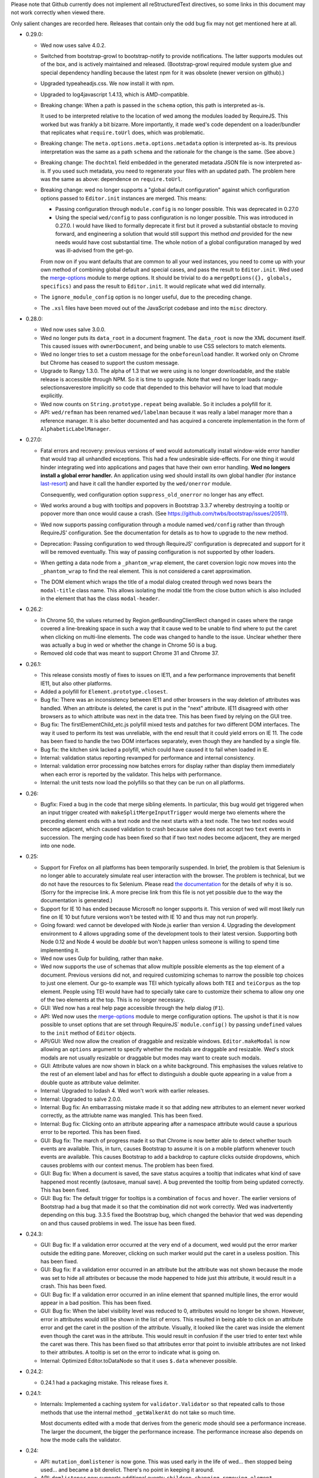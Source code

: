 Please note that Github currently does not implement all
reStructuredText directives, so some links in this document may not
work correctly when viewed there.

Only salient changes are recorded here. Releases that contain only the
odd bug fix may not get mentioned here at all.

* 0.29.0:

  - Wed now uses salve 4.0.2.

  - Switched from bootstrap-growl to bootstrap-notify to provide
    notifications. The latter supports modules out of the box, and is
    actively maintained and released. (Bootstrap-growl required module
    system glue and special dependency handling because the latest npm
    for it was obsolete (newer version on github).)

  - Upgraded typeaheadjs.css. We now install it with npm.

  - Upgraded to log4javascript 1.4.13, which is AMD-compatible.

  - Breaking change: When a path is passed in the ``schema`` option,
    this path is interpreted as-is.

    It used to be interpreted relative to the location of wed among
    the modules loaded by RequireJS. This worked but was frankly a bit
    bizarre. More importantly, it made wed's code dependent on a
    loader/bundler that replicates what ``require.toUrl`` does, which
    was problematic.

  - Breaking change: The ``meta.options.meta.options.metadata`` option
    is interpreted as-is. Its previous interpretation was the same as
    a path ``schema`` and the rationale for the change is the
    same. (See above.)

  - Breaking change: The ``dochtml`` field embedded in the generated
    metadata JSON file is now interpreted as-is. If you used such
    metadata, you need to regenerate your files with an updated
    path. The problem here was the same as above: dependence on
    ``require.toUrl``.

  - Breaking change: wed no longer supports a "global default
    configuration" against which configuration options passed to
    ``Editor.init`` instances are merged. This means:

    + Passing configuration through ``module.config`` is no longer
      possible. This was deprecated in 0.27.0

    + Using the special ``wed/config`` to pass configuration is no
      longer possible. This was introduced in 0.27.0. I would have
      liked to formally deprecate it first but it proved a substantial
      obstacle to moving forward, and engineering a solution that
      would still support this method *and* provided for the new needs
      would have cost substantial time. The whole notion of a global
      configuration managed by wed was ill-advised from the get-go.

    From now on if you want defaults that are common to all your wed
    instances, you need to come up with your own method of combining
    global default and special cases, and pass the result to
    ``Editor.init``. Wed used the `merge-options
    <https://github.com/schnittstabil/merge-options>`_ module to merge
    options. It should be trivial to do a ``mergeOptions({}, globals,
    specifics)`` and pass the result to ``Editor.init``. It would
    replicate what wed did internally.

  - The ``ignore_module_config`` option is no longer useful, due to
    the preceding change.

  - The ``.xsl`` files have been moved out of the JavaScript codebase
    and into the ``misc`` directory.

* 0.28.0:

  - Wed now uses salve 3.0.0.

  - Wed no longer puts its ``data_root`` in a document fragment. The
    ``data_root`` is now the XML document itself. This caused issues
    with ``ownerDocument``, and being unable to use CSS selectors to
    match elements.

  - Wed no longer tries to set a custom message for the ``onbeforeunload``
    handler. It worked only on Chrome but Chrome has ceased to support
    the custom message.

  - Upgrade to Rangy 1.3.0. The alpha of 1.3 that we were using is no
    longer downloadable, and the stable release is accessible through
    NPM. So it is time to upgrade. Note that wed no longer loads
    rangy-selectionsaverestore implicitly so code that depended to
    this behavior will have to load that module explicitly.

  - Wed now counts on ``String.prototype.repeat`` being available. So
    it includes a polyfill for it.

  - API: ``wed/refman`` has been renamed ``wed/labelman`` because it
    was really a label manager more than a reference manager. It is
    also better documented and has acquired a concerete implementation
    in the form of ``AlphabeticLabelManager``.

* 0.27.0:

  - Fatal errors and recovery: previous versions of wed would
    automatically install window-wide error handler that would trap
    all unhandled exceptions. This had a few undesirable
    side-effects. For one thing it would hinder integrating wed into
    applications and pages that have their own error handling. **Wed
    no longers install a global error handler.** An application using
    wed should install its own global handler (for instance
    `last-resort <https://github.com/lddubeau/last-resort>`_) and have
    it call the handler exported by the ``wed/onerror`` module.

    Consequently, wed configuration option ``suppress_old_onerror`` no
    longer has any effect.

  - Wed works around a bug with tooltips and popovers in Bootstrap
    3.3.7 whereby destroying a tooltip or popover more than once would
    cause a crash. (See https://github.com/twbs/bootstrap/issues/20511).

  - Wed now supports passing configuration through a module named
    ``wed/config`` rather than through RequireJS' configuration. See
    the documentation for details as to how to upgrade to the new
    method.

  - Deprecation: Passing configuration to wed through RequireJS'
    configuration is deprecated and support for it will be removed
    eventually. This way of passing configuration is not supported by
    other loaders.

  - When getting a data node from a ``_phantom_wrap`` element, the
    caret coversion logic now moves into the ``_phantom_wrap`` to find
    the real element. This is not considered a caret approximation.

  - The DOM element which wraps the title of a modal dialog created
    through wed nows bears the ``modal-title`` class name. This allows
    isolating the modal title from the close button which is also
    included in the element that has the class ``modal-header``.

* 0.26.2:

  - In Chrome 50, the values returned by Region.getBoundingClientRect
    changed in cases where the range covered a line-breaking space in
    such a way that it cause wed to be unable to find where to put the
    caret when clicking on multi-line elements. The code was changed
    to handle to the issue. Unclear whether there was actually a bug
    in wed or whether the change in Chrome 50 is a bug.

  - Removed old code that was meant to support Chrome 31 and Chrome 37.

* 0.26.1:

  - This release consists mostly of fixes to issues on IE11, and a few
    performance improvements that benefit IE11, but also other
    platforms.

  - Added a polyfill for ``Element.prototype.closest``.

  - Bug fix: There was an inconsistency between IE11 and other
    browsers in the way deletion of attributes was handled. When an
    attribute is deleted, the caret is put in the "next"
    attribute. IE11 disagreed with other browsers as to which
    attribute was next in the data tree. This has been fixed by
    relying on the GUI tree.

  - Bug fix: The firstElementChild_etc.js polyfill mixed tests and
    patches for two different DOM interfaces. The way it used to
    perform its test was unreliable, with the end result that it could
    yield errors on IE 11. The code has been fixed to handle the two
    DOM interfaces separately, even though they are handled by a
    single file.

  - Bug fix: the kitchen sink lacked a polyfill, which could have
    caused it to fail when loaded in IE.

  - Internal: validation status reporting revamped for performance and
    internal consistency.

  - Internal: validation error processing now batches errors for
    display rather than display them immediately when each error is
    reported by the validator. This helps with performance.

  - Internal: the unit tests now load the polyfills so that they can be
    run on all platforms.

* 0.26:

  - Bugfix: Fixed a bug in the code that merge sibling elements. In
    particular, this bug would get triggered when an input trigger
    created with ``makeSplitMergeInputTrigger`` would merge two
    elements where the preceding element ends with a text node and the
    next starts with a text node. The two text nodes would become
    adjacent, which caused validation to crash because salve does not
    accept two ``text`` events in succession. The merging code has
    been fixed so that if two text nodes become adjacent, they are
    merged into one node.

* 0.25:

  - Support for Firefox on all platforms has been temporarily
    suspended. In brief, the problem is that Selenium is no longer
    able to accurately simulate real user interaction with the
    browser. The problem is technical, but we do not have the
    resources to fix Selenium. Please read `the documentation
    <https://mangalam-research.github.io/wed/>`_ for the details of
    why it is so. (Sorry for the imprecise link. A more precise link
    from this file is not yet possible due to the way the
    documentation is generated.)

  - Support for IE 10 has ended because Microsoft no longer supports
    it. This version of wed will most likely run fine on IE 10 but
    future versions won't be tested with IE 10 and thus may not run
    properly.

  - Going foward: wed cannot be developed with Node.js earlier than
    version 4. Upgrading the development environment to 4 allows
    upgrading some of the development tools to their latest
    version. Supporting both Node 0.12 and Node 4 would be *doable*
    but won't happen unless someone is willing to spend time
    implementing it.

  - Wed now uses Gulp for building, rather than ``make``.

  - Wed now supports the use of schemas that allow multiple possible
    elements as the top element of a document. Previous versions did
    not, and required customizing schemas to narrow the possible top
    choices to just one element. Our go-to example was TEI which
    typically allows both ``TEI`` and ``teiCorpus`` as the top
    element. People using TEI would have had to specially take care to
    customize their schema to allow ony one of the two elements at the
    top. This is no longer necessary.

  - GUI: Wed now has a real help page accessible through the help
    dialog (``F1``).

  - API: Wed now uses the `merge-options
    <https://github.com/schnittstabil/merge-options>`_ module to merge
    configuration options. The upshot is that it is now possible to
    unset options that are set through RequireJS` ``module.config()``
    by passing ``undefined`` values to the ``init`` method of ``Editor``
    objects.

  - API/GUI: Wed now allow the creation of draggable and resizable
    windows. ``Editor.makeModal`` is now allowing an ``options``
    argument to specify whether the modals are draggable and
    resizable. Wed's stock modals are not usually resizable or
    draggable but modes may want to create such modals.

  - GUI: Attribute values are now shown in black on a white
    background. This emphasises the values relative to the rest of an
    element label and has for effect to distinguish a double quote
    appearing in a value from a double quote as attribute value
    delimiter.

  - Internal: Upgraded to lodash 4. Wed won't work with earlier releases.

  - Internal: Upgraded to salve 2.0.0.

  - Internal: Bug fix: An embarrassing mistake made it so that adding new
    attributes to an element never worked correctly, as the attriubte
    name was mangled. This has been fixed.

  - Internal: Bug fix: Clicking onto an attribute appearing after a
    namespace attribute would cause a spurious error to be
    reported. This has been fixed.

  - GUI: Bug fix: The march of progress made it so that Chrome is now
    better able to detect whether touch events are available. This, in
    turn, causes Bootstrap to assume it is on a mobile platform
    whenever touch events are available. This causes Bootstrap to add
    a backdrop to capture clicks outside dropdowns, which causes
    problems with our context menus. The problem has been fixed.

  - GUI: Bug fix: When a document is saved, the save status acquires a
    tooltip that indicates what kind of save happened most recently
    (autosave, manual save). A bug prevented the tooltip from being
    updated correctly. This has been fixed.

  - GUI: Bug fix: The default trigger for tooltips is a combination of
    ``focus`` and ``hover``. The earlier versions of Bootstrap had a
    bug that made it so that the combination did not work
    correctly. Wed was inadvertently depending on this bug. 3.3.5
    fixed the Bootstrap bug, which changed the behavior that wed was
    depending on and thus caused problems in wed. The issue has been
    fixed.


* 0.24.3:

  - GUI: Bug fix: If a validation error occurred at the very end of a
    document, wed would put the error marker outside the editing
    pane. Moreover, clicking on such marker would put the caret in a
    useless position. This has been fixed.

  - GUI: Bug fix: If a validation error occurred in an attribute but
    the attribute was not shown because the mode was set to hide all
    attributes or because the mode happened to hide just *this*
    attribute, it would result in a crash. This has been fixed.

  - GUI: Bug fix: If a validation error occurred in an inline element
    that spanned multiple lines, the error would appear in a bad
    position. This has been fixed.

  - GUI: Bug fix: When the label visibility level was reduced to 0,
    attributes would no longer be shown. However, error in attributes
    would still be shown in the list of errors. This resulted in being
    able to click on an attribute error and get the caret in the
    position of the attribute. Visually, it looked like the caret was
    inside the element even though the caret was in the
    attribute. This would result in confusion if the user tried to
    enter text while the caret was there. This has been fixed so that
    attributes error that point to invisible attributes are not linked
    to their attributes. A tooltip is set on the error to indicate
    what is going on.

  - Internal: Optimized Editor.toDataNode so that it uses ``$.data``
    whenever possible.

* 0.24.2:

  - 0.24.1 had a packaging mistake. This release fixes it.

* 0.24.1:

  - Internals: Implemented a caching system for
    ``validator.Validator`` so that repeated calls to those methods
    that use the internal method ``_getWalkerAt`` do not take so much
    time.

    Most documents edited with a mode that derives from the generic
    mode should see a performance increase. The larger the document,
    the bigger the performance increase. The performance increase also
    depends on how the mode calls the validator.

* 0.24:

  - API: ``mutation_domlistener`` is now gone. This was used early in
    the life of wed... then stopped being used... and became a bit
    derelict. There's no point in keeping it around.

  - API: ``domlistener`` now supports additional events:
    ``children-changing``, ``removing-element``,
    ``excluding-element``. The semantics of ``children-changed``,
    ``removed-element`` and ``exluded-element`` have changed. See the
    documentation on ``domlistener`` for details. (Note: internally
    wed still uses the ``children-changed``, ``removed-element`` and
    ``excluded-element`` events as before, even though they have
    changed semantics.)

  - API: ``dloc.DLoc`` is now checking the offset passed to it and
    raises an error if it is invalid.

  - API: ``dloc.DLoc`` has acquired:

    + A ``isValid`` method to check whether it points to a valid DOM
      location. A location that started valid may become invalid as the
      DOM is modified.

    + A ``normalizeOffset`` method to create an object with a valid
      offset from an object that is invalid.

  - API: ``getGUICaret`` now normalizes the caret if it is in an
    invalid position.

  - GUI: Bug fix: If a transformation caused the document to scroll it
    was possible to get into a state where refreshing the fake caret
    could cause a crash. This has been fixed.

  - GUI: Bug fix: If the user put the caret in text but moved the
    mouse pointer on a label a tooltip could be shown. Then if the
    user typed text, the tooltip would remain open and not be closable
    anymore. This has been fixed.

* 0.23:

  - API: displayTypeaheadPopup now takes a ``width`` parameter.

  - GUI: When the input element of a typeahead popup loses focus, it
    no longer closes the dropdown. This was not a bug in wed but an
    undesirable default behavior of Twitter Typeahead.

  - GUI: Adjusted some of the spaces in the typeahead suggestions.

  - GUI: bug fix: Clicking on a _gui element that contained a text
    node would cause an infinite loop. This has been fixed. Wed itself
    does not create elements that would have triggered the bug but
    some modes in other projects using wed do.

* 0.22.1:

  - GUI: bug fix: in Internet Explorer, the typeahead popup would be
    created without being active. Although this did not affect wed
    itself or the modes bundled with it, it did affect external modes
    that use the typeahead popup.

* 0.22.0:

  - API: Upgrade to salve 0.23.0, which means that wed now supports
    Relax NG's ``interleave`` and ``mixed`` elements.

  - GUI: Upgrade to Font Awesome 4.3.0.

  - GUI: The icon for an element's documentation is now
    fa-question-circle rather than fa-book.

  - GUI: Added support for creating typeahead popups based off of
    Twitter Typeahead. The modes bundled with wed do not make use of
    such typeaheads but custom modes may use them.

  - GUI: bug fix: some key combinations typed into placeholders
    (usually having Ctrl, Alt or Command set) would not be transmitted
    to the modes. This has been fixed.

  - GUI: bug fix: typing the ESCAPE key on IE would cause an escape
    character to be inserted in the document or would cause a crash
    (when typed while a label is selected). This has been fixed.

* 0.21.0:

  - GUI: Wed now filters out zero-width spaces from the input and converts
    non-breaking spaces to normal spaces.

  - GUI: When the user types the spacebar on the keyboard next to an
    already existing space, no new space is entered. Note that wed
    does not *generally* prevent the presence of multiple spaces next
    to one-another.

  - GUI: Upgrade to Bootstrap 3.3.2.

* 0.20.0:

  - The wed demo now has an option for storing files locally. This
    allows using wed without a server.

  - If the document is not in a modified state wed now turns off the
    prompt that would be otherwise displayed when the user tries to
    leave the page.

  - Fixed serialization bug: on IE, the top node would get
    an extra `xmlns` attribute.

* 0.19.1:

  - Fixed a major bug with serialization. There is a bug in the way
    Chrome serializes nodes that do not have a namespace set on
    them. This Chrome bug masked a bug in wed. Firefox serializes
    correctly and so wed's bug would manifest itself in Firefox but
    not Chrome.

  - API: ``transformation.makeElement``,
    ``transformation.wrapInElement``,
    ``transformation.wrapTextInElement`` and
    ``transformation.insertElement`` take an additional ``ns``
    parameter which is the URI of the namespace for the element to be
    created. Their ``name`` parameter must be the prefixed name of
    the element to create.

* 0.19.0:

  - API: Modes can now implement ``getValidator`` to return a validator to
    perform some ad-hoc checks that can't be performed with a schema-based
    validator.

* 0.18.1:

  - API: added the ``ignore_module_config`` option.

  - Fixed a bug that caused wed to crash when there is no saving url
    specified in the options.

* 0.18.0:

  - This version is a major reworking of wed. This is where old APIs
    are freely broken for the sake of better functionality.

  - GUI: Context menus now support filtering operations by kind of
    operation, by type of node modified and by text of the nodes
    involved.

  - wed now bundles with jQuery 2.1.1.

  - API: Wed now expects pure XML and saves pure XML rather than the
    HTML format that was previously used. Related changes:

    - ``xml-to-html`` and ``html-to-xml`` are no longer needed.

    - API: InputTrigger now takes an actual element name for selector
      rather than the class name required by the now obsolete method
      of storing data. So to get paragraph elements for instance you
      specify "p" rather than ".p".

  - API: ``jqutil`` is gone.

  - API: ``jqutil.toDataSelector`` is now ``domutil.toGUISelector``.

  - API: The other functions form ``jqutil`` are gone as they were no
    longer used.

  - API: ``domutil`` has acquired ``dataFind`` and ``dataFindAll``.

  - API: ``Mode.getContextualMenuItems`` has been removed. This was a
    function that was added very early on and that has since been
    subsumed by other methods, like ``Mode.getContextualActions``.

  - API: Removed ``TransformationRegistry``, which did not provide
    much.

  - API: Consequently, the generic mode no longer has a ``_tr`` field.

  - API: ``transformation.makeElement`` returns a ``Node`` rather than
    a ``jQuery`` object.

  - API: ``transformation.insertElement`` returns a ``Node`` rather
    than a ``jQuery`` object.

  - API: ``transformation.insertElement`` no longer takes a
    ``contents`` parameter.

  - API: ``transformation.wrapTextInElement'' returns a ``Node``
    rather than a ``jQuery`` object.

  - API: ``transformation.wrapInElement`` returns a ``Node`` rather
    than a ``jQuery`` object.

  - API: ``Decorator.addRemListElementHandler`` and
    ``Decorator.includeListHandler`` are gone.

  - API: ``Decorator.listDecorator`` now takes a ``Node`` rather than
    a ``jQuery``.

  - API: The handlers for all ``domlistener.Listener`` objects now
    receive DOM nodes rather than ``jQuery`` objects.

  - API: ``domlistener.Listener`` objects no longer accept jQuery
    selectors. They must be pure CSS now.

  - API: ``domutil.makePlaceholder`` returns a ``Node`` rather than a
    ``jQuery``.

  - API: ``mode.makePlaceholderFor`` returns a ``Node`` rather than a
    ``jQuery``.

  - API: The ``dloc`` API no longer accepts jQuery objects.

  - API: ``InputTrigger`` objects now expect CSS selectors rather than
    jQuery selectors.

  - API: ``InputTrigger`` event handlers take DOM ``Element`` objects
    rather than ``jQuery`` objects.

  - API: ``Editor.$sidebar`` is gone. It was never meant to be public.

  - API: Introduced the ``gui/icon`` module.

  - API: ``transformation.Transformation`` now has an additional ``type``
    parameter which indicates the type of transformation. **Code must
    be changed to take care of this.**

  - API: ``transformation.Transformation`` now computes an icon on the
    basis of the ``type`` parameter passed to it. So in many cases it
    is not necessary to give an icon.

  - API: ``Editor.computeContextMenuHeight`` was removed as it was
    unusued.

  - API: The data field named ``element_name`` that
    ``transformation.Transformation`` objects expect in the ``data``
    object passed to their handlers is now called ``name``. This field
    is now referenced in description strings as ``<name>`` rather than
    ``<element_name>``.

  - API: ``tree_updater.TreeUpdater``'s old ``deleteNode`` event is
    now named ``beforeDeleteNode``. There is a new ``deleteNode``
    event which is now emitted **after** the node is deleted.

* 0.17.2:

  - 0.17.1 actually introduced more problems on IE. Hopefully, this
    release fixes that.

* 0.17.1:

  - This release fixes a major bug that has been hiding in wed for
    multiple releases but was triggered only when running it on
    IE. The test suite, as extensive as it is, did not exercise wed in
    a way that revealed the bug. And the development team does not use
    IE for development. This allowed this major bug to remain hidden
    for that long.

* 0.17.0:

  - The internals were cleaned quite a bit which warrants a new minor
    version.

  - GUI: Typing when a selection is in effect replaces the selection.

  - API: made some functions that used to be public private:

    * setDOMSelectionRange

    * clearDOMSelection

    * getDOMSelectionRange

    * getDOMSelection

* 0.16.0:

  - Wed is now able to autosave at regular intervals.

  - GUI: Wed now has indicators on the screen showing whether a
    document has bee changed since the last save and showing its save
    status.

  - GUI: Wed now freezes editing if a save fails, be it a manual save
    or autosave. The editing remains frozen util a save works.

  - GUI: Hitting escape when a tooltip is displayed closes the tooltip.

  - GUI: Improved the caret movement logic to deal with cases where an
    element's editable content is wrapped by more than one element.

  - GUI: The navigation panel is not shown unless it is actually
    filled with something.

  - GUI: The GUI indicates which element the caret is in by setting
    the background of the element to a pale yellow color rather than
    using an underline.

  - API: Tooltips that appear in the editing pane now must be created
    using the ``tooltip`` method of the ``tooltip`` module. If they
    are not created this way, then they will not respond to the escape
    key and won't be closed.

  - API: Mode that want to fill the navigation panel must use
    ``Editor.setNavigationList``.

  - API: ``Editor`` no longer has a public field named
    ``$navigation_list``. (It is now private.)

  - API: Introduced ``_start_wrapper`` and ``_end_wrapper`` classes to
    mark the wrapping elements.

  - API: ``nodesAroundEditableContents`` now has a default
    implementation in the base ``Mode`` class. Modes that use
    ``_start_wrapper`` and ``_end_wrapper`` properly should not have
    to override it.

  - API: Added ``Editor.excludeFromBlur``. This is for modes that add
    things like toolbars or menu items that launch
    transformations. These DOM elements must be excluded from causing
    a blur, otherwise a) clicking these DOM elements will cause a
    transformation to occur without a caret being active (and wed will
    raise an exception), b) from the user's perspective, the caret
    appears to be lost.

  - API: The data field ``data-wed-custom-context-menu`` that is used
    to set custom menus must be set in the DOM and not just by using
    jQuery's ``data()`` method.

  - API: ``Editor`` gained a ``save`` method that allows modes to
    trigger manual saves.

  - API: The protocol for saving to a server now emits ``autosave``
    messages besides ``save``. These messages work the same as
    ``save`` messages.

  - API: The protocol for saving to a server now uses ``If-Match`` and
    ``ETag`` to prevent undetected updates from third parties.

  - API: The ``Editor``'s ``save`` option now accepts an ``autosave``
    sub-option to set the interval at which autosaves are invoked.

  - API: Modes that set background colors for their elements should
    use the variables and macros defined in the new ``wed-vars.less``
    file to have a gradient indicate which elements has the caret.

* 0.15.0:

  - GUI: In previous versions the context menu presented if a user
    brought it up using the keyboard while an element label was
    highlighted was different from the menu presented if the user
    brought it up on the same label using the mouse. This has been
    fixed.

  - GUI: Contextual menus that run are being cut off by window sides
    adjust their position to avoid being too small to be easily
    usable.

  - API: `context_menu.ContextMenu` no longer takes a maximum
    height. This height is computed automatically.

  - API: The ``autoinsert`` option now operates from the transformations
    registered with a mode rather than insert new element directly. In
    particular, if a given element could be inserted in more than one
    way, then autoinsert won't insert it. The user will have to select
    one of the methods of insertion.

  - API: ``Action`` and ``Transformation`` objects now take a
    ``needs_input`` parameter that indicates whether they need input
    from the user to perform their task. Objects which have this
    parameter set to ``true`` **cannot be used by the ``autoinsert``
    logic** to automatically insert elements as this would require
    input from the user but the ``autoinsert`` feature is meant to
    work only in unambiguous cases.

    For instance, if a mode is designed to present a modal dialog when
    the user wants to insert a bibliographical reference, then the
    transformation which inserts this reference must have
    ``needs_input`` set to ``true`` so that when such reference is
    *not* automatically inserted.

  - API: ``TreeUpdater`` has gained the ``removeNodeNF`` method which
    does not fail if the sole argument is ``null`` or
    ``undefined``. This allows calling the method in cases where there
    may be nothing to remove.

  - API: ``TreeUpdater`` has gained the ``mergeTextNodesNF`` method
    which does not fail if the sole argument is ``null`` or
    ``undefined``. This allows calling the method in cases where there
    may be nothing to merge.


* 0.14.0:

  - GUI: The generic mode now does auto-insertion of elements by
    default. It can be turned off with the new API option.

  - API: The generic mode now accepts the ``autoinsert`` option. See
    the ``generic.js`` file for details.

  - Fixed a few subtle bugs introduced by 0.13.0. These were not
    triggerable using the modes bundled with wed.

* 0.13.0:

  - GUI: hitting ``DELETE`` while on an element now deletes the whole
    element.

  - GUI: Changed the key mappings for OS X. Instead of using Ctrl, the
    mappings now use Command.

  - API: ``validator.Validator`` has gained the following methods:

    * ``getErrorsFor``

    * ``speculativelyValidateFragment``

  - Various bug fixes.

* 0.12.0:

  - Wed's test suite now passes in IE 10 and 11.

  - IE 9 is not unsupported but not supported either. See wed's
    documentation for dtails.

  - The versions of Bootstrap and Rangy that are included in the
    standalone build have been upgraded.

  - In the optimized build, lodash is now also optimized. This
    considerably reduces the number of file requests over the network.

  - The Selenium test suite has been optimized for speed. Test time is
    now one third of what it was!

  - A newer version of salve is now required to take advantage of
    its speed improvements.

  - Salve is included in wed's npm package.

  - Wed no longer loads Font Awesome's and Bootstrap's CSS files by
    itself. The application in which wed is used has the
    repsonsibility to add the necessary HTML to load these files.

    Having wed do it by itself was useful in early versions, for
    development purposes, but in the general case this causes more
    problems than it solves.

* 0.11.0:

  - Wed now has a notion of label level, which allows showing more or
    less labels. See `this
    <http://mangalam-research.github.io/wed/usage.html#label-visibility>`_

  - Wed is now able to show tooltips for start and end labels that
    mark the start and end of elements. To support this, modes must
    implement a ``shortDescriptionFor`` method that returns a string
    to be used for the tooltips.

  - Global API change. Most functions that used to take an Array as a
    caret position or general location now require ``DLoc`` objects or
    return ``DLoc`` objects. A non-exclusive list of methods affected.

    + Most methods on the ``TreeUpdater`` class.

    + ``Editor.getGUICaret``

    + ``Editor.setGUICaret``

    + ``Editor.getDataCaret``

    + ``Editor.setDataCaret``

    + ``Editor.toDataLocation``.

    + ``Editor.fromDataLocation``

    + ``GUIUpdater.fromDataLocation``

    + The ``move_caret_to`` parameter in transformation data must now
      be a ``DLoc`` object.

  - ``editor.getCaret`` is now ``Editor.getGUICaret``.

  - ``Editor.setCaret`` is now ``Editor.setGUICaret``

  - ``Editor.toDataCaret`` is now ``Editor.toDataLocation``.

  - ``Editor.fromDataCaret`` is now ``Editor.fromDataLocation``.

  - ``GUIUpdater.fromDataCaret`` is now ``GUIUpdater.fromDataLocation``

  - API change for ``Decorator.elementDecorator`` and
    ``GenericDecorator.elementDecorator``: a new parameter has been
    added in third position, which gives the level of the labels added
    to the element.

  - API change for transformations:

    + New signature: ``fireTransformation(editor, data)``

    + Transformation handlers have the same signature.

    + The ``data`` parameter now contains fields that correspond to
      what used to be ``node`` and ``element_name``.

  - API change: modes based on the generic mode should have a meta
    that defines ``getNamespaceMappings()``.

  - API change: Modes no longer need to provide ``optionResolver``
    class methods.

  - API change: Modes must now emit a ``pubsub.WED_MODE_READY`` event
    when they are ready to be used by the editor.

  - Moved the build to Bootstrap 3.0.3 and jQuery 1.11.0.

* 0.10.0:

  .. warning:: The changes to the build system are substantial enough
               that if you update the sources in place (through a ``git
               pull``, for instance) we recommend rebuilding wed from
               scratch: ``make clean`` then ``make``. Just to be on the
               safe side.

  .. warning:: The location of the files to use for the demo and the
               in-browser tests has changed. See the documentation on
               the `demo
               <http://mangalam-research.github.io/wed/usage.html#local-demo>`_
               and the documentation on `testing
               <http://mangalam-research.github.io/wed/tech_notes.html#
               in-browser-tests>`_.

  - Internals: wed now requires salve 0.14.1 or later, which means
    smaller schema files, faster loading and faster running. Yippee!

  - GUI: wed can now handle some input methods. So long as the methods
    are not designed to **edit** already entered text, there should be
    no problem. We're able to enter Sanskrit, Tibetan and Chinese using
    ibus on Linux.

  - Build: the build system now creates an optimized bundle which can
    be used for deploying wed.

  - API: ``decorator.Decorator`` used to have an ``init()``
    method. This method no longer exists. This method has been
    replaced by two methods:

        * ``addHandlers()`` which add the event handlers on the
          domlistener that the decorator uses.

        * ``startListening()`` which tells the decorator that its
          listener should start listening.

    The old ``init()`` would do what these two methods do. Since
    handler order matters, the new API allows one to tell the
    decorator to add its handlers, then add more handlers, and finally
    tell the decorator to start listening. The old API did not allow
    this.

  - API: the protocol for saving to a server was redesigned. See
    the `tech notes <http://mangalam-research.github.io/wed/
    tech_notes.html>`_.

  - API: The ``Editor`` methods ``setSelectionRange`` and
    ``getSelectionRange`` have been renamed ``setDOMSelectionRange``
    and ``getDOMSelectionRange``. The Editor method ``getSelection``
    has been renamed ``getDOMSelection``.

  - API: ``Editor.setSelectionRange`` and ``getSelectionRange`` are
    two **new** methods.

* 0.9.0:

  - GUI: Wed now actually uses the icons set on actions.

  - API: ``Editor.{get,set}CaretAsPath`` were not used anywhere and
    thus were removed.

  - API: ``Editor.{get,set}DataCaretAsPath`` were only used by
    wundo.js and thus removed from the ``Editor`` API and moved to
    wundo.

  - API: ``Editor.getDataCaret`` and ``Editor.toDataCaret`` are now
    able to return approximate positions when the GUI caret happens to
    be in a position for which there is no corresponding data caret.

  - A few deal-breaker bugs were fixed. They were major enough to
    require a new release, but the changes above required a minor
    release rather than a patch release. Therefore, 0.9.0 and not
    0.8.1.

* 0.8:

  - GUI: validation error reporting is more user-friendly than it used
    to be.

  - API: Specifying a mode path can now be done in an abbreviated
    fashion for modes bundled with wed.

  - Internal: Now uses Bootstrap 3.0.0.

  - API: ``Decorator`` now takes the domlistener that listens
    to GUI changes, the editor, and the TreeUpdater that updates the
    GUI tree.  Consequently ``Mode.makeDecorator`` takes at the very
    least the same arguments. (It could require more if the mode
    requires it.)

  - API: modal callbacks are no longer called as ``callback(ev,
    jQthis)`` but as ``callback(ev)``.

  - API: ``Modal.getContextualActions`` takes two additional
    parameters to tell the mode where the editor is interested in
    getting actions.

* 0.7:

  - Wed gained saving and recovery capabilities.

  - Wed gained capabilities for logging information to a server
    through Ajax calls.

* 0.6:

  - Internal: wed no longer works with Twitter Bootstrap version 2 and
    now requires version 3 RC1 or later. This version of Bootstrap
    fixes some problems that recently turned out to present
    significant hurdles in wed's development. Unfortunately, version
    3's API is **very** different from version 2's so it is not
    possible to trivially support both versions.

  - GUI: Wed no longer uses glyphicons. Upon reviewing the glyphicons
    license, I noticed a requirement that all pages which use
    glyphicons contain some advertisement for glyphicons. I'm not
    going to require that those who use wed **pollute their web
    pages** with such advertisement.

  - GUI: Wed now uses Font Awesome.

  - API: ``Mode.getTransformationRegistry()`` is gone. Wed now
    gets a mode's actions by calling
    ``getContextualActions(...)``.

  - API: ``fireTransformation`` no longer accepts a
    new_caret_position.

  - API: transformations are now a special case of actions.

* 0.5 introduces major changes:

  - GUI: previous versions of wed had included some placeholders
    between XML elements so that insertion of new elements would be
    done by putting the caret into the placeholder and selecting the
    contextual menu. These placeholders proved unwieldy. Version 0.5
    removes these placeholders to instead have the contextual menu on
    starting and ending tags of elements serve respectively to add
    elements before and after an element.

  - Internal: wed now uses less to generate CSS.

  - Internal: wed now maintains two DOM trees representing the
    document. The first is a representation of the document's XML
    data. The second is an HTML-decorated representation of this same
    data for display purposes.

* 0.4 introduces major API changes:

  - Whereas the ``mode`` option used to be a simple path to the mode
    to load, it is now a simple object that must have the field
    ``name`` set to what ``mode`` used to be. See the Using_
    section.

.. _Using: README.html#using

  - Creating and initializing a wed instance has changed
    considerably. Instead of calling ``wed.editor()`` with appropriate
    parameters, the user must first issue ``new wed.Editor()`` without
    parameters and then call the ``init()`` method with the parameters
    that were originally passed to the ``editor()`` function. See the
    `Using`_ section for the new way to create an editor.

..  LocalWords:  API CaretAsPath DataCaretAsPath wundo js toDataCaret
..  LocalWords:  getDataCaret domlistener TreeUpdater makeDecorator
..  LocalWords:  ev jQthis getContextualActions wed's glyphicons CSS
..  LocalWords:  getTransformationRegistry fireTransformation init
..  LocalWords:  html ibus rst setSelectionRange getSelectionRange
..  LocalWords:  setDOMSelectionRange getDOMSelectionRange README
..  LocalWords:  getSelection getDOMSelection Github reStructuredText
..  LocalWords:  getNamespaceMappings addHandlers startListening
